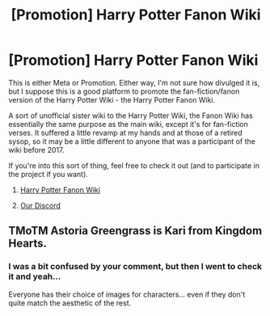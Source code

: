 #+TITLE: [Promotion] Harry Potter Fanon Wiki

* [Promotion] Harry Potter Fanon Wiki
:PROPERTIES:
:Score: 5
:DateUnix: 1533481066.0
:DateShort: 2018-Aug-05
:FlairText: Promotion
:END:
This is either Meta or Promotion. Either way, I'm not sure how divulged it is, but I suppose this is a good platform to promote the fan-fiction/fanon version of the Harry Potter Wiki - the Harry Potter Fanon Wiki.

A sort of unofficial sister wiki to the Harry Potter Wiki, the Fanon Wiki has essentially the same purpose as the main wiki, except it's for fan-fiction verses. It suffered a little revamp at my hands and at those of a retired sysop, so it may be a little different to anyone that was a participant of the wiki before 2017.

If you're into this sort of thing, feel free to check it out (and to participate in the project if you want).

1) [[https://harrypotterfanon.wikia.com/wiki/Main_Page][Harry Potter Fanon Wiki]]

2) [[https://discord.gg/42J43Un][Our Discord]]


** TMoTM Astoria Greengrass is Kari from Kingdom Hearts.
:PROPERTIES:
:Author: FerusGrim
:Score: 3
:DateUnix: 1533504541.0
:DateShort: 2018-Aug-06
:END:

*** I was a bit confused by your comment, but then I went to check it and yeah...

Everyone has their choice of images for characters... even if they don't quite match the aesthetic of the rest.
:PROPERTIES:
:Score: 2
:DateUnix: 1533504933.0
:DateShort: 2018-Aug-06
:END:
